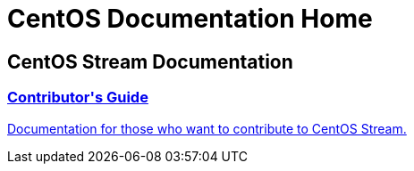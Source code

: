 = CentOS Documentation Home
:page-layout: frontpage

++++
<div class="homepage-page">
    <div class="homepage-section homepage-section-user-docs">
        <h2>CentOS Stream Documentation</h2>
        <div class="homepage-section-container">
            <a href="../stream-contrib/" class="homepage-link homepage-link-primary">
                <h3>Contributor's Guide</h3>
                <p>Documentation for those who want to contribute to CentOS Stream.</p>
            </a>
        </div>
    </div>
</div>
++++
